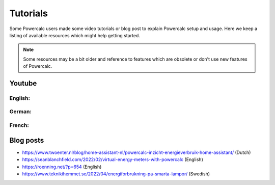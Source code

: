 =========
Tutorials
=========

Some Powercalc users made some video tutorials or blog post to explain Powercalc setup and usage.
Here we keep a listing of available resources which might help getting started.

.. note::

    Some resources may be a bit older and reference to features which are obsolete or don't use new features of Powercalc.

Youtube
-------

English:
++++++++

.. raw:: html

    <div style="display: flex; gap: 10px;">
        <iframe width="300" height="200" src="https://www.youtube.com/embed/tR1x-cxwK-8?si=qfEh9cmICGJzRCPl" title="YouTube video player" frameborder="0" allow="accelerometer; autoplay; clipboard-write; encrypted-media; gyroscope; picture-in-picture; web-share" allowfullscreen></iframe>
        <iframe width="300" height="200" src="https://www.youtube.com/embed/Mq462v3qtcI?si=MSguJTM03EErtcSi" title="YouTube video player" frameborder="0" allow="accelerometer; autoplay; clipboard-write; encrypted-media; gyroscope; picture-in-picture; web-share" allowfullscreen></iframe>
    </div>


German:
+++++++

.. raw:: html

    <div style="display: flex; gap: 10px;">
        <iframe width="300" height="200" src="https://www.youtube.com/embed/Anw34kwSo2s?si=NDq3d_z5TWUFSPF4" title="YouTube video player" frameborder="0" allow="accelerometer; autoplay; clipboard-write; encrypted-media; gyroscope; picture-in-picture; web-share" allowfullscreen></iframe>
        <iframe width="300" height="200" src="https://www.youtube.com/embed/lyKJ90tDTWM?si=TYoJkRhWb2zVxbdR" title="YouTube video player" frameborder="0" allow="accelerometer; autoplay; clipboard-write; encrypted-media; gyroscope; picture-in-picture; web-share" allowfullscreen></iframe>
    </div>

French:
+++++++

.. raw:: html

    <div style="display: flex; gap: 10px;">
        <iframe width="300" height="200" src="https://www.youtube.com/embed/WwaSbhdrsaM?si=0XoFTBEUYEkm0FGk" title="YouTube video player" frameborder="0" allow="accelerometer; autoplay; clipboard-write; encrypted-media; gyroscope; picture-in-picture; web-share" allowfullscreen></iframe>
    </div>


Blog posts
----------

- https://www.twoenter.nl/blog/home-assistant-nl/powercalc-inzicht-energieverbruik-home-assistant/ (Dutch)
- https://seanblanchfield.com/2022/02/virtual-energy-meters-with-powercalc (English)
- https://roenning.net/?p=654 (English)
- https://www.teknikihemmet.se/2022/04/energiforbrukning-pa-smarta-lampor/ (Swedish)